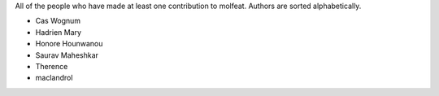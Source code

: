 All of the people who have made at least one contribution to molfeat.
Authors are sorted alphabetically.

* Cas Wognum
* Hadrien Mary
* Honore Hounwanou
* Saurav Maheshkar
* Therence
* maclandrol
